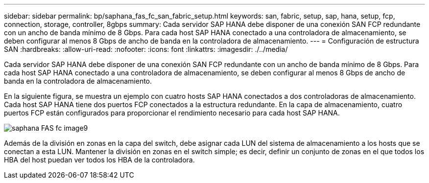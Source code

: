 ---
sidebar: sidebar 
permalink: bp/saphana_fas_fc_san_fabric_setup.html 
keywords: san, fabric, setup, sap, hana, setup, fcp, connection, storage, controller, 8gbps 
summary: Cada servidor SAP HANA debe disponer de una conexión SAN FCP redundante con un ancho de banda mínimo de 8 Gbps. Para cada host SAP HANA conectado a una controladora de almacenamiento, se deben configurar al menos 8 Gbps de ancho de banda en la controladora de almacenamiento. 
---
= Configuración de estructura SAN
:hardbreaks:
:allow-uri-read: 
:nofooter: 
:icons: font
:linkattrs: 
:imagesdir: ./../media/


[role="lead"]
Cada servidor SAP HANA debe disponer de una conexión SAN FCP redundante con un ancho de banda mínimo de 8 Gbps. Para cada host SAP HANA conectado a una controladora de almacenamiento, se deben configurar al menos 8 Gbps de ancho de banda en la controladora de almacenamiento.

En la siguiente figura, se muestra un ejemplo con cuatro hosts SAP HANA conectados a dos controladoras de almacenamiento. Cada host SAP HANA tiene dos puertos FCP conectados a la estructura redundante. En la capa de almacenamiento, cuatro puertos FCP están configurados para proporcionar el rendimiento necesario para cada host SAP HANA.

image::saphana_fas_fc_image9.png[saphana FAS fc image9]

Además de la división en zonas en la capa del switch, debe asignar cada LUN del sistema de almacenamiento a los hosts que se conectan a esta LUN. Mantener la división en zonas en el switch simple; es decir, definir un conjunto de zonas en el que todos los HBA del host puedan ver todos los HBA de la controladora.
